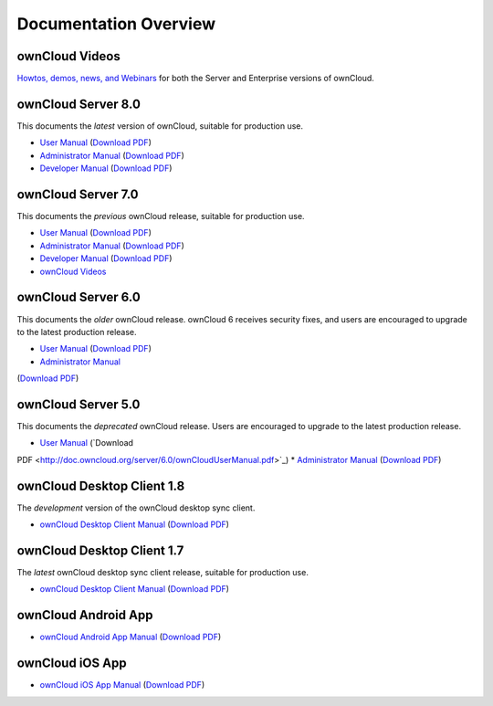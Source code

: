 ======================
Documentation Overview
======================

---------------
ownCloud Videos
---------------

`Howtos, demos, news, and Webinars 
<http://doc.owncloud.org/server/8.0/admin_manual/videos.html>`_ for both the 
Server and Enterprise versions of ownCloud.

--------------------
ownCloud Server 8.0
--------------------

This documents the *latest* version of ownCloud, suitable for production use.

* `User Manual <http://doc.owncloud.org/server/8.0/user_manual/>`_ (`Download 
  PDF <http://doc.owncloud.org/server/8.0/ownCloudUserManual.pdf>`_)
* `Administrator Manual <http://doc.owncloud.org/server/8.0/admin_manual/>`_ (`Download PDF 
  <http://doc.owncloud.org/server/8.0/ownCloudAdminManual.pdf>`_)
* `Developer Manual <http://doc.owncloud.org/server/8.0/developer_manual/>`_ (`Download PDF 
  <http://doc.owncloud.org/server/8.0/ownCloudDeveloperManual.pdf>`_)

-------------------
ownCloud Server 7.0
-------------------

This documents the *previous* ownCloud release, suitable for production use.

* `User Manual <http://doc.owncloud.org/server/7.0/user_manual/>`_ (`Download PDF <http://doc.owncloud.org/server/7.0/ownCloudUserManual.pdf>`_)
* `Administrator Manual <http://doc.owncloud.org/server/7.0/admin_manual/>`_ (`Download PDF <http://doc.owncloud.org/server/7.0/ownCloudAdminManual.pdf>`_)
* `Developer Manual <http://doc.owncloud.org/server/7.0/developer_manual/>`_ (`Download PDF <http://doc.owncloud.org/server/7.0/ownCloudDeveloperManual.pdf>`_)
* `ownCloud Videos <http://doc.owncloud.org/server/7.0/admin_manual/videos.html>`_

-------------------
ownCloud Server 6.0
-------------------

This documents the *older* ownCloud release. ownCloud 6 receives security 
fixes, and users are encouraged to upgrade to the latest production release.

* `User Manual <http://doc.owncloud.org/server/6.0/user_manual/>`_ (`Download PDF <http://doc.owncloud.org/server/6.0/ownCloudUserManual.pdf>`_)
* `Administrator Manual <http://doc.owncloud.org/server/6.0/admin_manual/>`_ 
(`Download PDF <http://doc.owncloud.org/server/6.0/ownCloudAdminManual.pdf>`_)

-------------------
ownCloud Server 5.0
-------------------

This documents the *deprecated* ownCloud release. Users are encouraged to 
upgrade to the latest production release.

* `User Manual <http://doc.owncloud.org/server/5.0/user_manual/>`_ (`Download 
PDF <http://doc.owncloud.org/server/6.0/ownCloudUserManual.pdf>`_)
* `Administrator Manual <http://doc.owncloud.org/server/5.0/admin_manual/>`_ 
(`Download PDF <http://doc.owncloud.org/server/5.0/ownCloudAdminManual.pdf>`_)

---------------------------
ownCloud Desktop Client 1.8
---------------------------

The *development* version of the ownCloud desktop sync client.

* `ownCloud Desktop Client Manual <http://doc.owncloud.org/desktop/1.8/>`_ (`Download PDF 
  <http://doc.owncloud.org/desktop/1.8/ownCloudClientManual.pdf>`_)

---------------------------
ownCloud Desktop Client 1.7
---------------------------

The *latest* ownCloud desktop sync client release, suitable for production use.

* `ownCloud Desktop Client Manual <http://doc.owncloud.org/desktop/1.7/>`_ (`Download PDF 
  <http://doc.owncloud.org/desktop/1.7/ownCloudClientManual.pdf>`_)

-------------------- 
ownCloud Android App  
--------------------

* `ownCloud Android App Manual <http://doc.owncloud.org/android/>`_ (`Download PDF
  <http://doc.owncloud.org/android/ownCloudAndroidAppManual.pdf>`_)

---------------- 
ownCloud iOS App  
----------------

* `ownCloud iOS App Manual <http://doc.owncloud.org/ios/>`_ (`Download PDF 
  <http://doc.owncloud.org/ios/ownCloudiOSAppManual.pdf>`_)
